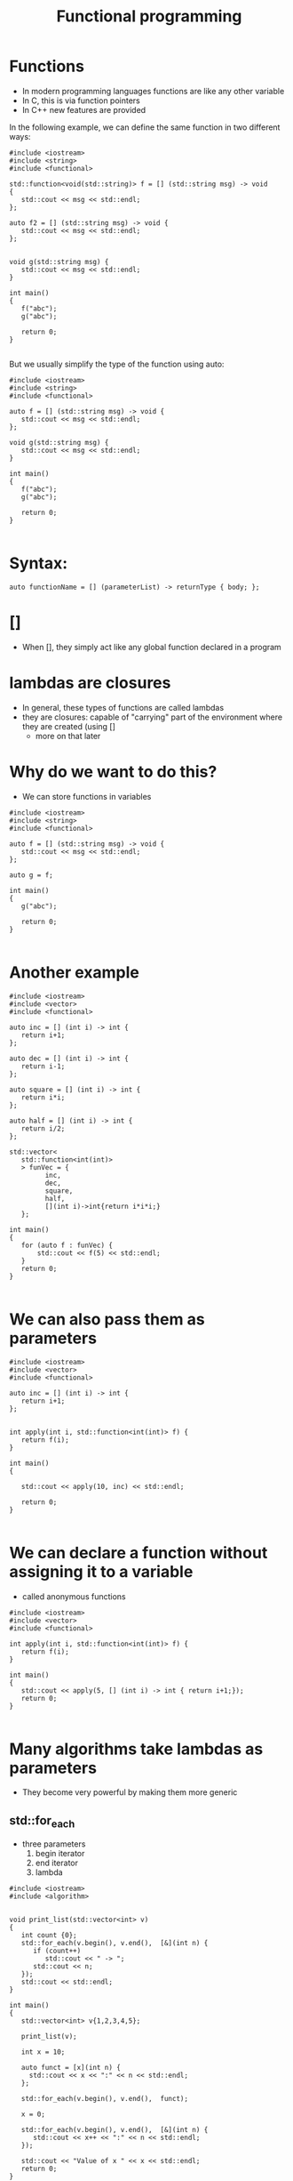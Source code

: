 #+STARTUP: showall
#+STARTUP: lognotestate
#+TAGS:
#+SEQ_TODO: TODO STARTED DONE DEFERRED CANCELLED | WAITING DELEGATED APPT
#+DRAWERS: HIDDEN STATE
#+TITLE: Functional programming
#+CATEGORY: 
#+PROPERTY: header-args:sql             :engine postgresql  :exports both :cmdline csc370
#+PROPERTY: header-args:sqlite          :db /path/to/db  :colnames yes
#+PROPERTY: header-args:C++             :results output :flags -std=c++14 -Wall --pedantic -Werror
#+PROPERTY: header-args:R               :results output  :colnames yes


* Functions

- In modern programming languages functions are like any other variable
- In C, this is via function pointers
- In C++ new features are provided

In the following example, we can define the same function in two different ways:

#+BEGIN_SRC C++ :main no :flags -std=c++14 -Wall --pedantic -Werror :results output :exports both
#include <iostream>
#include <string>
#include <functional>

std::function<void(std::string)> f = [] (std::string msg) -> void 
{ 
   std::cout << msg << std::endl;
};

auto f2 = [] (std::string msg) -> void { 
   std::cout << msg << std::endl;
};


void g(std::string msg) { 
   std::cout << msg << std::endl;
}

int main()
{
   f("abc");
   g("abc");

   return 0;
}

#+END_SRC

#+RESULTS:
#+begin_example
abc
abc
#+end_example

But we usually simplify the type of the function using auto:

#+BEGIN_SRC C++ :main no :flags -std=c++14 -Wall --pedantic -Werror :results output :exports both
#include <iostream>
#include <string>
#include <functional>

auto f = [] (std::string msg) -> void { 
   std::cout << msg << std::endl;
};

void g(std::string msg) { 
   std::cout << msg << std::endl;
}

int main()
{
   f("abc");
   g("abc");

   return 0;
}

#+END_SRC

* Syntax:

#+BEGIN_SRC C++
auto functionName = [] (parameterList) -> returnType { body; };
#+END_SRC

* []

- When [], they simply act like any global function declared in a program

* lambdas are closures

- In general, these types of functions are called lambdas
- they are closures: capable of "carrying" part of the environment where they are created (using []
  - more on that later 
  
* Why do we want to do this?

- We can store functions in variables

#+BEGIN_SRC C++ :main no :flags -std=c++14 -Wall --pedantic -Werror :results output :exports both
#include <iostream>
#include <string>
#include <functional>

auto f = [] (std::string msg) -> void { 
   std::cout << msg << std::endl;
};

auto g = f;

int main()
{
   g("abc");

   return 0;
}

#+END_SRC

#+RESULTS:
#+begin_example
abc
#+end_example

* Another example


#+BEGIN_SRC C++ :main no :flags -std=c++14 -Wall --pedantic -Werror :results output :exports both
#include <iostream>
#include <vector>
#include <functional>

auto inc = [] (int i) -> int { 
   return i+1;
};

auto dec = [] (int i) -> int { 
   return i-1;
};

auto square = [] (int i) -> int { 
   return i*i;
};

auto half = [] (int i) -> int { 
   return i/2;
};

std::vector<
   std::function<int(int)>
   > funVec = {
         inc, 
         dec, 
         square, 
         half, 
         [](int i)->int{return i*i*i;} 
   };

int main()
{
   for (auto f : funVec) {
       std::cout << f(5) << std::endl;
   }
   return 0;
}

#+END_SRC

#+RESULTS:
#+begin_example
6
4
25
2
125
#+end_example

* We can also pass them as parameters

#+BEGIN_SRC C++ :main no :flags -std=c++14 -Wall --pedantic -Werror :results output :exports both
#include <iostream>
#include <vector>
#include <functional>

auto inc = [] (int i) -> int { 
   return i+1;
};


int apply(int i, std::function<int(int)> f) {
   return f(i);
}

int main()
{

   std::cout << apply(10, inc) << std::endl;

   return 0;
}

#+END_SRC

#+RESULTS:
#+begin_example
11
#+end_example


* We can declare a function without assigning it to a variable

- called anonymous functions

#+BEGIN_SRC C++ :main no :flags -std=c++14 -Wall --pedantic -Werror :results output :exports both
#include <iostream>
#include <vector>
#include <functional>

int apply(int i, std::function<int(int)> f) {
   return f(i);
}

int main()
{
   std::cout << apply(5, [] (int i) -> int { return i+1;});
   return 0;
}

#+END_SRC

#+RESULTS:
#+begin_example
6
#+end_example

* Many algorithms take lambdas as parameters

- They become very powerful by making them more generic


** std::for_each

- three parameters
  1. begin iterator
  2. end iterator
  3. lambda

#+BEGIN_SRC C++ :main no :flags -std=c++14 -Wall --pedantic -Werror :results output :exports both
#include <iostream>
#include <algorithm>


void print_list(std::vector<int> v)
{
   int count {0};
   std::for_each(v.begin(), v.end(),  [&](int n) { 
      if (count++) 
         std::cout << " -> ";
      std::cout << n;
   });
   std::cout << std::endl;
}

int main()
{
   std::vector<int> v{1,2,3,4,5};

   print_list(v);

   int x = 10;

   auto funct = [x](int n) {
     std::cout << x << ":" << n << std::endl;
   };

   std::for_each(v.begin(), v.end(),  funct);

   x = 0;

   std::for_each(v.begin(), v.end(),  [&](int n) { 
      std::cout << x++ << ":" << n << std::endl;
   });

   std::cout << "Value of x " << x << std::endl;
   return 0;
} 

#+END_SRC

#+RESULTS:
#+begin_example
1 -> 2 -> 3 -> 4 -> 5
10:1
10:2
10:3
10:4
10:5
0:1
1:2
2:3
3:4
4:5
Value of x 5
#+end_example

- This is a simpler example. Note how the function/lambda must have one parameter only
- The type of the parameter must be the type of the collection

#+BEGIN_SRC C++ :main no :flags -std=c++14 -Wall --pedantic -Werror :results output :exports both
#include <iostream>
#include <algorithm>

void f(int i)
{
    std::cout << i << std::endl;
}

int main()
{
   std::vector<int> v{1,2,3,4,5};
    
   std::for_each(v.begin(), v.end(), f);
   return 0;
} 

#+END_SRC



#+RESULTS:
#+begin_example
1
2
3
4
5
#+end_example

** using [&]

- allow the modification of the captured variables
- this program counts the number of elements in the vector:

#+BEGIN_SRC C++ :main no :flags -std=c++14 -Wall --pedantic -Werror :results output :exports both
#include <iostream>
#include <algorithm>



int main()
{
   std::vector<int> v{1,2,3,4,5};
   int count {};
   std::for_each(v.begin(), v.end(), [&](int){
       count++;
   });

   std::cout << "Elements in v : " << count << std::endl;
   return 0;
} 

#+END_SRC

#+RESULTS:
#+begin_example
Elements in v : 5
#+end_example



** using the lambda in for_each to modify the vector

- We can also modify the vector if the lambda receives the parameter by-reference, instead of by-value

#+BEGIN_SRC C++ :main no :flags -std=c++14 -Wall --pedantic -Werror :results output :exports both
#include <iostream>
#include <algorithm>
int main()
{
   std::vector<int> v{1,2,3,4,5};
    
   std::for_each(v.begin(), v.end(),  [](int &n) { 
      n *= 10 ;
   });

   for(int &n) { 
      n *= 10 ;
   }

   std::for_each(v.begin(), v.end(),  [](int n) { 
      std::cout << n << std::endl;
   });
   return 0;
} 

#+END_SRC

#+RESULTS:
#+begin_example
10
20
30
40
50
#+end_example

** We can also use functions instead of anonymous lambdas

#+BEGIN_SRC C++ :main no :flags -std=c++14 -Wall --pedantic -Werror :results output :exports both
#include <iostream>
#include <algorithm>

void by10(int &n)
{
    n *= 10;
}

void printInt(int &n)
{
      std::cout << n << std::endl;
}


int main()
{
   std::vector<int> v{1,2,3,4,5};
    
   std::for_each(v.begin(), v.end(), by10);

   std::for_each(v.begin(), v.end(),  printInt);

   return 0;
} 

#+END_SRC

#+RESULTS:
#+begin_example
10
20
30
40
50
#+end_example

* std::count_if

- Count how many elements of a collection satisfy a given condition
- lambda returns true if the element is to be counted in the total

#+BEGIN_SRC C++ :main no :flags -std=c++14 -Wall --pedantic -Werror :results output :exports both
#include <iostream>
#include <algorithm>
int main()
{
   std::vector<int> v{1,-2,-3,-4,5};
    
   int count = std::count_if(v.begin(), v.end(),  [](int &n)->bool { 
      return n > 0;
   });

   std::cout << "Positive elements: " << count << std::endl;
   
   // the following code is equivalent to v.count()
   count = std::count_if(v.begin(), v.end(),  [](int &n)->bool { 
      return true;
   });

   return 0;
} 

#+END_SRC

#+RESULTS:
#+begin_example
Positive elements: 2
#+end_example


** std::all_of

Returns true if all the elements satisfy a given condition

#+BEGIN_SRC C++ :main no :flags -std=c++14 -Wall --pedantic -Werror :results output :exports both
#include <iostream>
#include <algorithm>
int main()
{
   std::vector<int> v{1,-2,-3,-4,5};
    
   auto positive = [](int n) -> bool { return n > 0; };

   bool allPos = std::all_of(v.begin(), v.end(),  positive);

   std::cout << "All are positive elements: " << allPos << std::endl;
   
   std::vector<int> v2{1,2,3};

   bool allPos2 = std::all_of(v2.begin(), v2.end(),  positive);

   std::cout << "All are positive elements: " << allPos2 << std::endl;

   return 0;
} 

#+END_SRC

#+RESULTS:
#+begin_example
All are positive elements: 0
All are positive elements: 1
#+end_example

** std::sort

- without a lambda

#+BEGIN_SRC C++ :main no :flags -std=c++14 -Wall --pedantic -Werror :results output :exports both
#include <iostream>
#include <algorithm>
#include <string>

int main()
{
   std::vector<std::string> v{"0123", "123", "13", "1"};
    
   sort(v.begin(), v.end());

   std::for_each(v.begin(), v.end(), 
                [](std::string &st) { 
                   std::cout << st << std::endl;
                }
        );

   return 0;
} 
#+END_SRC

#+RESULTS:
#+begin_example
0123
1
123
13
#+end_example

** std::sort with a lambda

- allows for specific orderings
- also useful when parameters do not support < operator

#+BEGIN_SRC C++ :main no :flags -std=c++14 -Wall --pedantic -Werror :results output :exports both
#include <iostream> 
#include <algorithm> 
#include <string>

int main() { 

   std::vector<std::string> v{"0123", "123", "13", "1"};
    
   sort(v.begin(), v.end(), 
        [](std::string &st1, std::string &st2) { 
           return std::stoi(st1) < std::stoi(st2); 
        }
     );

   std::for_each(v.begin(), 
                 v.end(), 
                 [](std::string &st) { 
                       std::cout << st << std::endl;
   });

   return 0; }
#+END_SRC

#+RESULTS:
#+begin_example
1
13
0123
123
#+end_example

** Another example

Sort by length of the string

#+BEGIN_SRC C++ :main no :flags -std=c++14 -Wall --pedantic -Werror :results output :exports both
#include <iostream> 
#include <algorithm> 
#include <string>

int main() { 

   std::vector<std::string> v{"Jenaway", "Data", "Picard", "Spock"};
    
   sort(v.begin(), v.end(), 
        [](std::string &st1, std::string &st2) { 
           return st1.length() < st2.length(); 
        }
     );

   std::for_each(v.begin(), 
                 v.end(), 
                 [](std::string &st) { 
                       std::cout << st.length() << ":" << st << std::endl;
   });

   return 0; }
#+END_SRC

#+RESULTS:
#+begin_example
4:Data
5:Spock
6:Picard
7:Jenaway
#+end_example

** Another example

#+BEGIN_SRC C++ :main no :flags -std=c++14 -Wall --pedantic -Werror :results output :exports both
#include <iostream> 
#include <algorithm> 
#include <string>

class A {
   std::string data;
public:
   A(std::string d) :data(d) {};
   auto get() { return data;};
};

int main() 
{ 

   std::vector<A> v{A{"Jenaway"}, A{"Data"}, A{"Picard"}, A{"Spock"}};
    
   sort(v.begin(), v.end(), 
        [](A &first, A &second) { 
           return first.get() < second.get(); 
        }
     );

   std::for_each(v.begin(), 
                 v.end(), 
                 [](A &el) { 
                 std::cout << el.get() << std::endl;
   });

   return 0; 
}
#+END_SRC

#+RESULTS:
#+begin_example
Data
Jenaway
Picard
Spock
#+end_example

** std::transform

- Convert a collection into another
- Also known as map (in functional languages)
- not to be confused with map the data structure

- four parameters:
   1. begin iterator
   2. end iterator
   3. begin iterator of result collection
   4. lambda

#+BEGIN_SRC C++ :main no :flags -std=c++14 -Wall --pedantic -Werror :results output :exports both
#include <iostream> 
#include <algorithm> 
#include <string>
#include <list>

int f(std::string st) {
   return std::stoi(st);
}


int main() {
  
   std::vector<std::string> v{"0123", "123", "13", "1"};
   std::list<int> out;
   
   std::back_insert_iterator< std::list<int> > b_insert (out);
   
   // use a back inserter to insert into the new list
   std::transform (v.begin(), 
                   v.end(), 
                   b_insert, f); 

   // print it
   std::for_each(out.begin(), out.end(), [](int &i) { std::cout << i << std::endl;} );

   return 0; 
}
#+END_SRC

#+RESULTS:
#+begin_example
123
123
13
1
#+end_example

** std::accumulate 

- Reduces the values of a collection to a single value
- Also known as reduce, fold
- Parameters:
  1. begin iterator
  2. end iterator
  3. initial value (must be same type as elements in collection)
  4. a function to combine the elements to generate the next element

#+BEGIN_SRC C++ :main no :flags -std=c++14 -Wall --pedantic -Werror :results output :exports both
#include <iostream> 
#include <algorithm> 
#include <string>
#include <list>

std::string concatenate(std::string prev, std::string st) {
   return prev + st;
}

int main() 
{
  
   std::vector<std::string> v{"alpha", "beta", "gamma", "delta"};
   
   std::string result = std::accumulate (
                   v.begin(),  
                   v.end(), 
                   std::string{},  
                   concatenate
      ); 

   std::cout << result << std::endl;

   return 0; 
}
#+END_SRC

#+RESULTS:
#+begin_example
alphabetagammadelta
#+end_example


#+BEGIN_SRC C++ :main no :flags -std=c++14 -Wall --pedantic -Werror :results output :exports both
#include <iostream> 
#include <algorithm> 
#include <string>
#include <list>

std::string combine(std::string prev, std::string st) {
   return prev + " -> " + st;
}

int main() 
{
  
   std::vector<std::string> v{"alpha", "beta", "gamma", "delta"};
   
   // assumes vector has at least 1 element
   // we are using first element as starting point
   // and we start accumulate on the second
   std::string result = std::accumulate (
                   v.begin()+1,  // start in second element
                   v.end(), 
                   v.at(0),   // use element zero as starting value
                   combine); 

   std::cout << result << std::endl;

   return 0; 
}
#+END_SRC

#+RESULTS:
#+begin_example
alpha -> beta -> gamma -> delta
#+end_example

The code above is equivalent to:

#+BEGIN_SRC C++ :main no :flags -std=c++14 -Wall --pedantic -Werror :results output :exports both
#include <iostream>
#include <vector>
#include <string>
std::string combine(std::string prev, std::string st) {
   return prev + " -> " + st;
}

int main() {
  
   std::vector<std::string> v{"alpha", "beta", "gamma", "delta"};
   
   std::string result = v.at(0);
   for (auto it = v.begin()+ 1; it < v.end(); it++) {
      result = combine(result, *it);
   } 

   std::cout << result << std::endl;

   return 0; 
}


#+END_SRC

#+RESULTS:
#+begin_example
alpha -> beta -> gamma -> delta
#+end_example

* Advantages of Lambdas

- They can be defined local to a block (functions have global scope)
- They can have capture lists

#+BEGIN_SRC C++
auto functionName = [capture list] (parameterList) -> returnType { body; };
#+END_SRC


* Capture lists

- The capture list is a list of variables in the environment available within the function
- It means those variables are part of the function 

- Cases:

  - [] captures nothing
  - [=] captures used variables by value
  - [&] captures used variables by reference 
  - [a,&b] captures specific variable by value (a) or reference (b)

#+BEGIN_SRC C++ :main no :flags -std=c++14 -Wall --pedantic -Werror :results output :exports both
#include <iostream>
#include <functional>

std::function<int(int)> create_function_incr_by_value(int value)
{
    auto inc = [value] (int i) -> int { return i+value; };

    return inc;
}

int main()
{
   auto incr_by_2 = create_function_incr_by_value(2);
   auto incr_by_5 = create_function_incr_by_value(5);

   std::cout << incr_by_2(10) << std::endl;
   std::cout << incr_by_5(10) << std::endl;

   return 0;
}

#+END_SRC

#+RESULTS:
#+begin_example
12
15
#+end_example


** When  is this useful?

We can use local values in the function that we pass to the algorithm


#+BEGIN_SRC C++ :main no :flags -std=c++14 -Wall --pedantic -Werror :results output :exports both
#include <iostream>
#include <algorithm>
int main()
{
   std::vector<int> v{1,-2,-3,-4,5};
   int x = 2;
   int count = std::count_if(v.begin(), v.end(),  [x](int &n)->bool { 
      return n > x;
   });

   std::cout << "Values above x: " << count << std::endl;
   
   return 0;
} 

#+END_SRC

#+RESULTS:
#+begin_example
Values above x: 1
#+end_example


We can also pass by reference, in that case we can modify the value:

#+BEGIN_SRC C++ :main no :flags -std=c++14 -Wall --pedantic -Werror :results output :exports both
#include <iostream>
#include <algorithm>
int main()
{
   std::vector<int> v{-3,-2,-1,0,1,2,3};
   int called = 0;
   int sum = 0;
   int count = std::count_if(v.begin(), v.end(),  [&](int &n)->bool { 
      called++;
      sum+=n;
      return n > 0;
   });

   std::cout << "Number of positive values: " << count << std::endl;
   std::cout << "lambda was called: " << called << " times " << std::endl;
   std::cout << "The sum of all elements is " << sum << std::endl;
   return 0;
} 

#+END_SRC

#+RESULTS:
#+begin_example
Number of positive values: 3
lambda was called: 7 times 
The sum of all elements is 0
#+end_example



#+BEGIN_SRC C++ :main no :flags -std=c++14 -Wall --pedantic -Werror :results output :exports both
#include <iostream>
#include <vector>
#include <map>
#include <functional>



auto f2 = [](int i)->std::pair<int,int>{return std::pair<int,int>(i,i*i*i);};

std::map<
   std::string,
   std::function<int(int)>
   > extra = {
         {"fun", f}
    };

int main()
{

   auto f= [](int i)->int {return i*i*i;};


   int i {2};
   std::cout << extra["fun"](i++) << std::endl;
//   std::cout << f2(i++).second << std::endl;
   return 0;
}
#+END_SRC

#+RESULTS:
#+begin_example
8
#+end_example

* Yes, we can do everything without loops


#+BEGIN_SRC C++ :main no :flags -std=c++14 -Wall --pedantic -Werror :results output :exports both
#include <iostream>
#include <string>
#include <fstream>
#include <map>
#include <algorithm>
#include <functional>

int main()
{
   std::ifstream myfile ("example.txt");
   std::string line;
   std::map<std::string,int> names;

   std::cout << "Lines read: " << std::endl;

   std::function<void()> read = [&]() {
       if (std::getline (myfile,line)) {
          std::cout << line << std::endl;
          names[line]++;
          read();
       } 
   };
   read();

   std::cout << "Aggregated: " << std::endl;

   std::for_each(names.begin(), names.end(),  [&](auto p) { 
      std::cout << p.first << ":" << p.second << std::endl;
   });

   return 0;
}

#+END_SRC

#+RESULTS:
#+begin_example
Lines read: 
Cat
Dog
Horse
Dog
Dog
Cat
Aggregated: 
Cat:2
Dog:3
Horse:1
#+end_example

